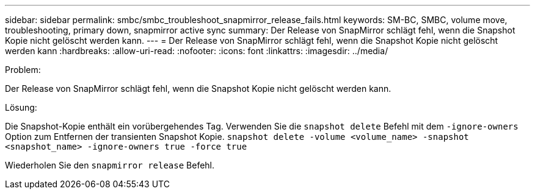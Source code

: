 ---
sidebar: sidebar 
permalink: smbc/smbc_troubleshoot_snapmirror_release_fails.html 
keywords: SM-BC, SMBC, volume move, troubleshooting, primary down, snapmirror active sync 
summary: Der Release von SnapMirror schlägt fehl, wenn die Snapshot Kopie nicht gelöscht werden kann. 
---
= Der Release von SnapMirror schlägt fehl, wenn die Snapshot Kopie nicht gelöscht werden kann
:hardbreaks:
:allow-uri-read: 
:nofooter: 
:icons: font
:linkattrs: 
:imagesdir: ../media/


.Problem:
[role="lead"]
Der Release von SnapMirror schlägt fehl, wenn die Snapshot Kopie nicht gelöscht werden kann.

.Lösung:
Die Snapshot-Kopie enthält ein vorübergehendes Tag. Verwenden Sie die `snapshot delete` Befehl mit dem `-ignore-owners` Option zum Entfernen der transienten Snapshot Kopie.
`snapshot delete -volume <volume_name> -snapshot <snapshot_name> -ignore-owners true -force true`

Wiederholen Sie den `snapmirror release` Befehl.
